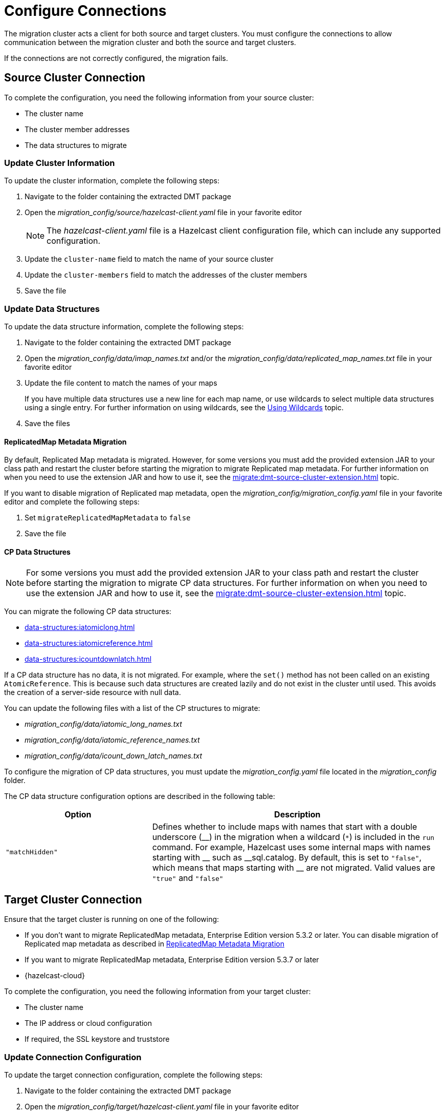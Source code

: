 = Configure Connections
:description: The migration cluster acts a client for both source and target clusters. You must configure the connections to allow communication between the migration cluster and both the source and target clusters. 

{description}

If the connections are not correctly configured, the migration fails.

== Source Cluster Connection

To complete the configuration, you need the following information from your source cluster:

* The cluster name
* The cluster member addresses
* The data structures to migrate

=== Update Cluster Information

To update the cluster information, complete the following steps:

. Navigate to the folder containing the extracted DMT package
. Open the _migration_config/source/hazelcast-client.yaml_ file in your favorite editor
+
NOTE: The _hazelcast-client.yaml_ file is a Hazelcast client configuration file, which can include any supported configuration.
+
. Update the `cluster-name` field to match the name of your source cluster
. Update the `cluster-members` field to match the addresses of the cluster members
. Save the file

=== Update Data Structures

To update the data structure information, complete the following steps:

. Navigate to the folder containing the extracted DMT package
. Open the _migration_config/data/imap_names.txt_ and/or the _migration_config/data/replicated_map_names.txt_ file in your favorite editor
. Update the file content to match the names of your maps
+
If you have multiple data structures use a new line for each map name, or use wildcards to select multiple data structures using a single entry. For further information on using wildcards, see the xref:configuration:using-wildcards.adoc[Using Wildcards] topic.

. Save the files

==== ReplicatedMap Metadata Migration

By default, Replicated Map metadata is migrated. However, for some versions you must add the provided extension JAR to your class path and restart the cluster before starting the migration to migrate Replicated map metadata. For further information on when you need to use the extension JAR and how to use it, see the xref:migrate:dmt-source-cluster-extension.adoc[] topic.

If you want to disable migration of Replicated map metadata, open the _migration_config/migration_config.yaml_ file in your favorite editor and complete the following steps:

. Set `migrateReplicatedMapMetadata` to `false`
. Save the file

==== CP Data Structures

NOTE: For some versions you must add the provided extension JAR to your class path and restart the cluster before starting the migration to migrate CP data structures. For further information on when you need to use the extension JAR and how to use it, see the xref:migrate:dmt-source-cluster-extension.adoc[] topic.

You can migrate the following CP data structures:

* xref:data-structures:iatomiclong.adoc[]
* xref:data-structures:iatomicreference.adoc[]
* xref:data-structures:icountdownlatch.adoc[]

If a CP data structure has no data, it is not migrated. For example, where the `set()` method has not been called on an existing `AtomicReference`. This is because such data structures are created lazily and do not exist in the cluster until used. This avoids the creation of a server-side resource with null data.

You can update the following files with a list of the CP structures to migrate:

** _migration_config/data/iatomic_long_names.txt_
** _migration_config/data/iatomic_reference_names.txt_
** _migration_config/data/icount_down_latch_names.txt_

To configure the migration of CP data structures, you must update the _migration_config.yaml_ file located in the _migration_config_ folder.

The CP data structure configuration options are described in the following table:

[%header,cols="1,2"]
|===
|Option |Description

|`"matchHidden"`
|Defines whether to include maps with names that start with a double underscore ($$__$$) in the migration when a wildcard (`*`) is included in the `run` command. For example, Hazelcast uses some internal maps with names starting with $$__$$ such as $$__$$sql.catalog.
By default, this is set to `"false"`, which means that maps starting with $$__$$ are not migrated.
Valid values are `"true"` and `"false"`

|===

== Target Cluster Connection

Ensure that the target cluster is running on one of the following:

* If you don't want to migrate ReplicatedMap metadata, Enterprise Edition version 5.3.2 or later. You can disable migration of Replicated map metadata as described in xref:migrate:dmt-connection-config.adoc#replicatedmap-metadata-migration[ReplicatedMap Metadata Migration]
* If you want to migrate ReplicatedMap metadata, Enterprise Edition version 5.3.7 or later
* {hazelcast-cloud}

To complete the configuration, you need the following information from your target cluster:

* The cluster name
* The IP address or cloud configuration
* If required, the SSL keystore and truststore

=== Update Connection Configuration

To update the target connection configuration, complete the following steps:

. Navigate to the folder containing the extracted DMT package
. Open the _migration_config/target/hazelcast-client.yaml_ file in your favorite editor
+
NOTE: The _hazelcast-client.yaml_ file is a Hazelcast client configuration file, which can include any supported configuration.
+
. Update the `cluster-name` field to match the name of your source cluster
. Update the `network` section as follows:
+
* For an on-premise target cluster, update the `cluster-members` field to match the addresses of the cluster members
* For a cloud target cluster, including a {hazelcast-cloud} cluster, update the network information 
+
For a public cloud cluster, refer to the documentation for the cloud provider for the required network details. 
+
For {hazelcast-cloud}, you must update the network section as follows:
+
----
hazelcast-client:
  ...
  network:
    hazelcast-cloud:
      enabled: true
      discovery-token: <token>
----
+
For further information on finding the discovery token in {hazelcast-cloud}, refer to the xref:cloud:ROOT:connect-to-cluster.adoc[Connecting to Viridian Cloud Clusters, window=_blank] topic of the Hazelcast {hazelcast-cloud} documentation.

. If required, add the `ssl` information. The format is as follows:
+
----
hazelcast-client:
  ...
  network:
  ...
    ssl:
      enabled: true
      properties:
        keyStore: client.keystore
        keyStorePassword: abc123
        trustStore: client.truststore
        trustStorePassword: abc123
----
+
NOTE: The `keyStore` and `trustStore` values identify the files containing your key and certificate. These files must be located in the same folder as your _hazelcast-client.yaml_ file.


. Save the file

NOTE: For further information on the `ssl` properties and their values, refer to the xref:cloud:ROOT:connect-to-cluster#advanced[Using Advanced Setup, window=_blank] section in the Hazelcast {hazelcast-cloud} documentation.

=== Example Cloud Target Connection

In the example connection configuration below, we do the following:

* Add the name of our target cluster
* Enable Hazelcast {hazelcast-cloud}, and add our cluster's discovery token
* Enable SSL and add the keystore and truststore credentials

The file content for this cloud-based target cluster is as follows:

----
hazelcast-client:
  cluster-name: xyz
  network:
    hazelcast-cloud:
      enabled: true
      discovery-token: tokentoken
    ssl:
      enabled: true
      properties:
        keyStore: client.keystore
        keyStorePassword: abc123
        trustStore: client.truststore
        trustStorePassword: abc123
----
